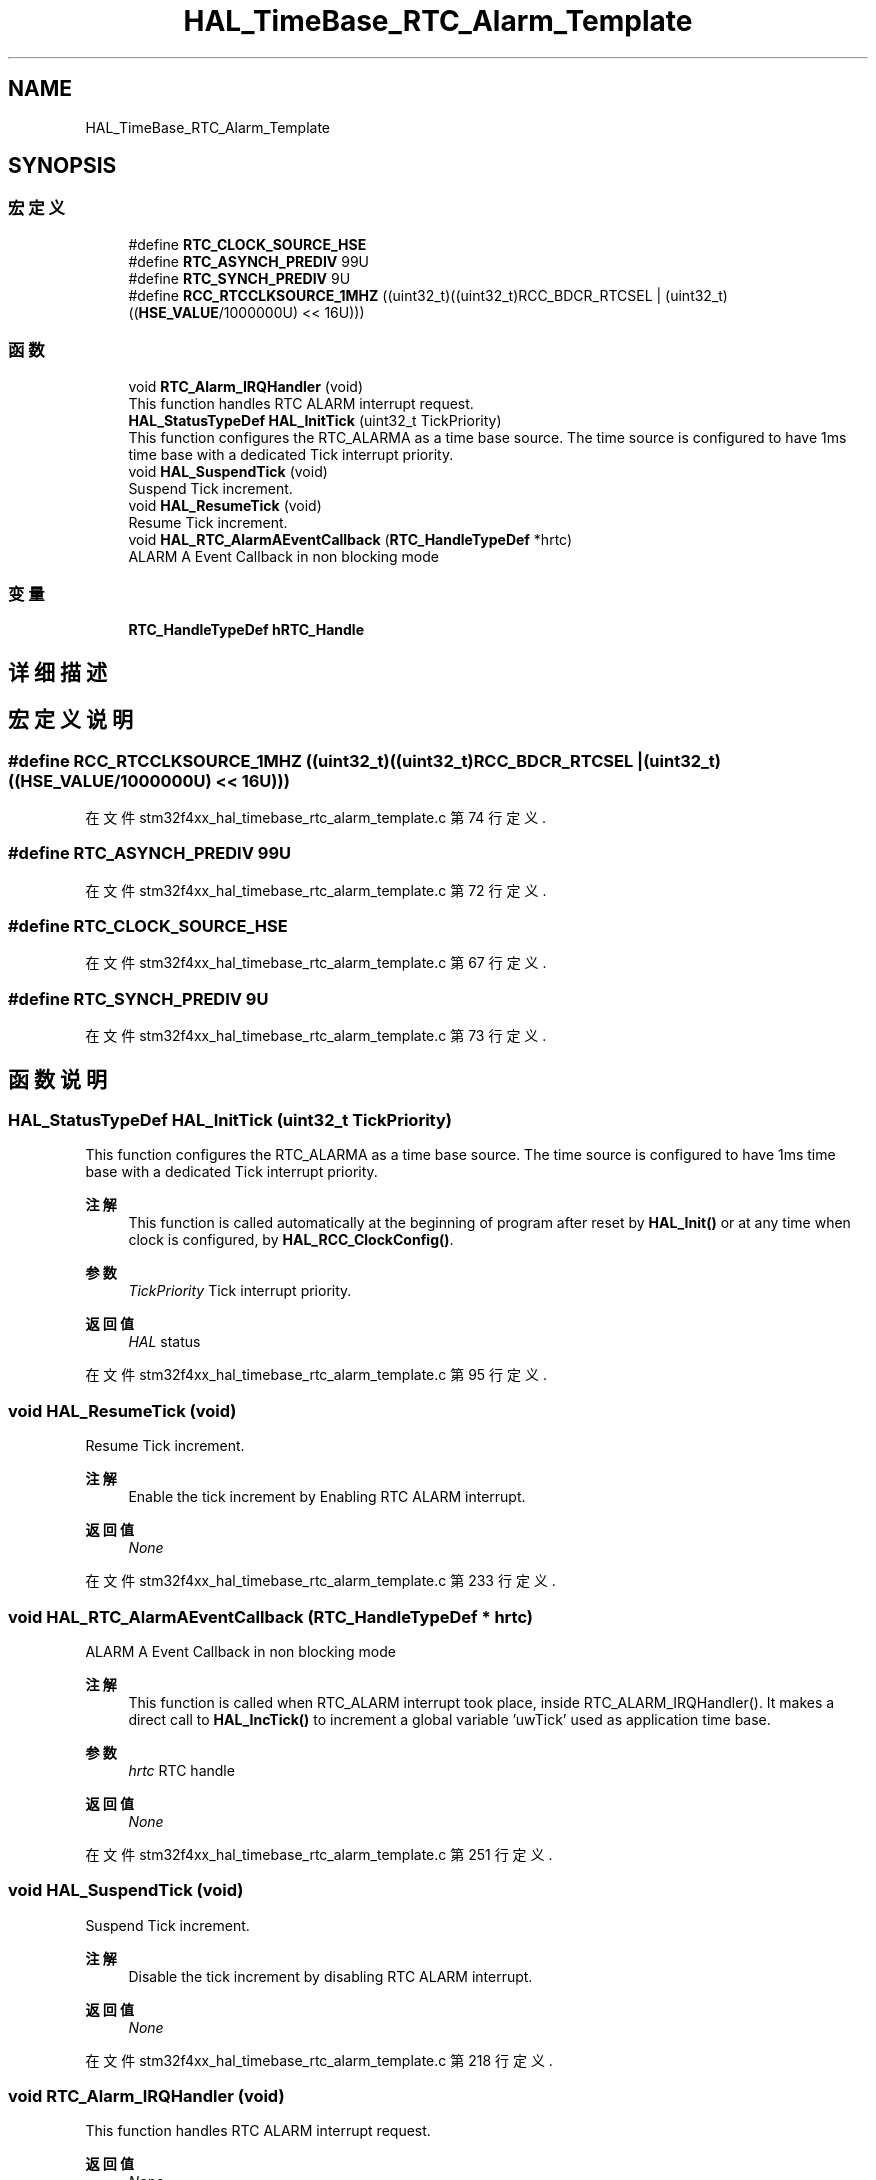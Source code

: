 .TH "HAL_TimeBase_RTC_Alarm_Template" 3 "2020年 八月 7日 星期五" "Version 1.24.0" "STM32F4_HAL" \" -*- nroff -*-
.ad l
.nh
.SH NAME
HAL_TimeBase_RTC_Alarm_Template
.SH SYNOPSIS
.br
.PP
.SS "宏定义"

.in +1c
.ti -1c
.RI "#define \fBRTC_CLOCK_SOURCE_HSE\fP"
.br
.ti -1c
.RI "#define \fBRTC_ASYNCH_PREDIV\fP   99U"
.br
.ti -1c
.RI "#define \fBRTC_SYNCH_PREDIV\fP   9U"
.br
.ti -1c
.RI "#define \fBRCC_RTCCLKSOURCE_1MHZ\fP   ((uint32_t)((uint32_t)RCC_BDCR_RTCSEL | (uint32_t)((\fBHSE_VALUE\fP/1000000U) << 16U)))"
.br
.in -1c
.SS "函数"

.in +1c
.ti -1c
.RI "void \fBRTC_Alarm_IRQHandler\fP (void)"
.br
.RI "This function handles RTC ALARM interrupt request\&. "
.ti -1c
.RI "\fBHAL_StatusTypeDef\fP \fBHAL_InitTick\fP (uint32_t TickPriority)"
.br
.RI "This function configures the RTC_ALARMA as a time base source\&. The time source is configured to have 1ms time base with a dedicated Tick interrupt priority\&. "
.ti -1c
.RI "void \fBHAL_SuspendTick\fP (void)"
.br
.RI "Suspend Tick increment\&. "
.ti -1c
.RI "void \fBHAL_ResumeTick\fP (void)"
.br
.RI "Resume Tick increment\&. "
.ti -1c
.RI "void \fBHAL_RTC_AlarmAEventCallback\fP (\fBRTC_HandleTypeDef\fP *hrtc)"
.br
.RI "ALARM A Event Callback in non blocking mode "
.in -1c
.SS "变量"

.in +1c
.ti -1c
.RI "\fBRTC_HandleTypeDef\fP \fBhRTC_Handle\fP"
.br
.in -1c
.SH "详细描述"
.PP 

.SH "宏定义说明"
.PP 
.SS "#define RCC_RTCCLKSOURCE_1MHZ   ((uint32_t)((uint32_t)RCC_BDCR_RTCSEL | (uint32_t)((\fBHSE_VALUE\fP/1000000U) << 16U)))"

.PP
在文件 stm32f4xx_hal_timebase_rtc_alarm_template\&.c 第 74 行定义\&.
.SS "#define RTC_ASYNCH_PREDIV   99U"

.PP
在文件 stm32f4xx_hal_timebase_rtc_alarm_template\&.c 第 72 行定义\&.
.SS "#define RTC_CLOCK_SOURCE_HSE"

.PP
在文件 stm32f4xx_hal_timebase_rtc_alarm_template\&.c 第 67 行定义\&.
.SS "#define RTC_SYNCH_PREDIV   9U"

.PP
在文件 stm32f4xx_hal_timebase_rtc_alarm_template\&.c 第 73 行定义\&.
.SH "函数说明"
.PP 
.SS "\fBHAL_StatusTypeDef\fP HAL_InitTick (uint32_t TickPriority)"

.PP
This function configures the RTC_ALARMA as a time base source\&. The time source is configured to have 1ms time base with a dedicated Tick interrupt priority\&. 
.PP
\fB注解\fP
.RS 4
This function is called automatically at the beginning of program after reset by \fBHAL_Init()\fP or at any time when clock is configured, by \fBHAL_RCC_ClockConfig()\fP\&. 
.RE
.PP
\fB参数\fP
.RS 4
\fITickPriority\fP Tick interrupt priority\&. 
.RE
.PP
\fB返回值\fP
.RS 4
\fIHAL\fP status 
.RE
.PP

.PP
在文件 stm32f4xx_hal_timebase_rtc_alarm_template\&.c 第 95 行定义\&.
.SS "void HAL_ResumeTick (void)"

.PP
Resume Tick increment\&. 
.PP
\fB注解\fP
.RS 4
Enable the tick increment by Enabling RTC ALARM interrupt\&. 
.RE
.PP
\fB返回值\fP
.RS 4
\fINone\fP 
.RE
.PP

.PP
在文件 stm32f4xx_hal_timebase_rtc_alarm_template\&.c 第 233 行定义\&.
.SS "void HAL_RTC_AlarmAEventCallback (\fBRTC_HandleTypeDef\fP * hrtc)"

.PP
ALARM A Event Callback in non blocking mode 
.PP
\fB注解\fP
.RS 4
This function is called when RTC_ALARM interrupt took place, inside RTC_ALARM_IRQHandler()\&. It makes a direct call to \fBHAL_IncTick()\fP to increment a global variable 'uwTick' used as application time base\&. 
.RE
.PP
\fB参数\fP
.RS 4
\fIhrtc\fP RTC handle 
.RE
.PP
\fB返回值\fP
.RS 4
\fINone\fP 
.RE
.PP

.PP
在文件 stm32f4xx_hal_timebase_rtc_alarm_template\&.c 第 251 行定义\&.
.SS "void HAL_SuspendTick (void)"

.PP
Suspend Tick increment\&. 
.PP
\fB注解\fP
.RS 4
Disable the tick increment by disabling RTC ALARM interrupt\&. 
.RE
.PP
\fB返回值\fP
.RS 4
\fINone\fP 
.RE
.PP

.PP
在文件 stm32f4xx_hal_timebase_rtc_alarm_template\&.c 第 218 行定义\&.
.SS "void RTC_Alarm_IRQHandler (void)"

.PP
This function handles RTC ALARM interrupt request\&. 
.PP
\fB返回值\fP
.RS 4
\fINone\fP 
.RE
.PP

.PP
在文件 stm32f4xx_hal_timebase_rtc_alarm_template\&.c 第 283 行定义\&.
.SH "变量说明"
.PP 
.SS "\fBRTC_HandleTypeDef\fP hRTC_Handle"

.PP
在文件 stm32f4xx_hal_timebase_rtc_alarm_template\&.c 第 81 行定义\&.
.SH "作者"
.PP 
由 Doyxgen 通过分析 STM32F4_HAL 的 源代码自动生成\&.

